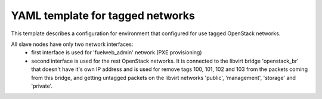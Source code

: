 .. _tagged_networks_example.yaml:

YAML template for tagged networks
=================================

This template describes a configuration for environment that configured for
use tagged OpenStack networks.

All slave nodes have only two network interfaces:
 - first interface is used for 'fuelweb_admin' network (PXE provisioning)
 - second interface is used for the rest OpenStack networks. It is connected
   to the libvirt bridge 'openstack_br' that doesn't have it's own IP address
   and is used for remove tags 100, 101, 102 and 103 from the packets coming
   from this bridge, and getting untagged packets on the libvirt networks
   'public', 'management', 'storage' and 'private'.

.. code-block::yaml
    ---
    aliases:

      dynamic_address_pool:
       - &pool_default !os_env POOL_DEFAULT, 10.90.0.0/16:24

      default_interface_model:
       - &interface_model !os_env INTERFACE_MODEL, e1000

    template:
      devops_settings:
        env_name: !os_env ENV_NAME

        address_pools:
        # Network pools used by the environment
          fuelweb_admin-pool01:
            net: *pool_default
            params:
              ip_reserved:
                gateway: +1
                l2_network_device: +1  # l2_network_device will get this IP address
              ip_ranges:
                default: [+2, -2]     # admin IP range for 'default' nodegroup name

          public-pool01:
            net: *pool_default
            params:
              vlan_start: 100
              ip_reserved:
                gateway: +1
                l2_network_device: +1  # l2_network_device will get this IP address
              ip_ranges:
                default: [+2, +127]  # public IP range for 'default' nodegroup name
                floating: [+128, -2]

          storage-pool01:
            net: *pool_default
            params:
              vlan_start: 101
          management-pool01:
            net: *pool_default
            params:
              vlan_start: 102
          private-pool01:
            net: *pool_default
            params:
              vlan_start: 103

        groups:
         - name: default
           driver:
             name: devops.driver.libvirt.libvirt_driver
             params:
               connection_string: !os_env CONNECTION_STRING, qemu:///system
               storage_pool_name: !os_env STORAGE_POOL_NAME, default
               stp: True
               hpet: False
               use_host_cpu: !os_env DRIVER_USE_HOST_CPU, true

           network_pools:  # Address pools for OpenStack networks.
             # Actual names should be used for keys
             # (the same as in Nailgun, for example)

             fuelweb_admin: fuelweb_admin-pool01
             public: public-pool01
             storage: storage-pool01
             management: management-pool01
             private: private-pool01

           l2_network_devices:  # Libvirt bridges. It is *NOT* Nailgun networks
             admin:
               address_pool: fuelweb_admin-pool01
               dhcp: false
               forward:
                 mode: nat
               parent_iface:
                 phys_dev: !os_env BAREMETAL_ADMIN_IFACE, p5p1

             openstack_br:
               vlan_ifaces:
                - 100
                - 101
                - 102
               parent_iface:
                 phys_dev: !os_env BAREMETAL_OS_NETS_IFACE, p4p2

             public:
               address_pool: public-pool01
               dhcp: false
               forward:
                 mode: nat
               parent_iface:
                 l2_net_dev: openstack_br
                 tag: 100

             storage:
               address_pool: storage-pool01
               dhcp: false
               parent_iface:
                 l2_net_dev: openstack_br
                 tag: 101

             management:
               address_pool: management-pool01
               dhcp: false
               parent_iface:
                 l2_net_dev: openstack_br
                 tag: 102

             private:
               address_pool: private-pool01
               dhcp: false

           nodes:
            - name: admin        # Custom name of VM for Fuel admin node
              role: fuel_master  # Fixed role for Fuel master node properties
              params:
                vcpu: !os_env ADMIN_NODE_CPU, 2
                memory: !os_env ADMIN_NODE_MEMORY, 3072
                boot:
                  - hd
                  - cdrom  # for boot from usb - without 'cdrom'
                volumes:
                 - name: system
                   capacity: !os_env ADMIN_NODE_VOLUME_SIZE, 75
                   format: qcow2
                 - name: iso
                   source_image: !os_env ISO_PATH    # if 'source_image' set, then volume capacity is calculated from it's size
                   format: raw
                   device: cdrom   # for boot from usb - 'disk'
                   bus: ide        # for boot from usb - 'usb'
                interfaces:
                 - label: iface0
                   l2_network_device: admin    # Libvirt bridge name. It is *NOT* a Nailgun network
                   interface_model: *interface_model
                network_config:
                  iface0:
                    networks:
                     - fuelweb_admin

              # Slave nodes

            - name: slave-01
              role: fuel_slave
              params:  &rack-01-slave-node-params
                vcpu: !os_env SLAVE_NODE_CPU, 2
                memory: !os_env SLAVE_NODE_MEMORY, 3072
                boot:
                 - network
                 - hd
                volumes:
                 - name: system
                   capacity: !os_env NODE_VOLUME_SIZE, 50
                   format: qcow2
                 - name: cinder
                   capacity: !os_env NODE_VOLUME_SIZE, 50
                   format: qcow2
                 - name: swift
                   capacity: !os_env NODE_VOLUME_SIZE, 50
                   format: qcow2

                # List of node interfaces
                interfaces:
                 - label: iface0
                   l2_network_device: admin      # Libvirt bridge name. It is *NOT* Nailgun networks
                   interface_model: *interface_model

                 - label: iface1
                   l2_network_device: openstack_br      # Libvirt bridge name. It is *NOT* Nailgun networks
                   interface_model: *interface_model

                # How Nailgun/OpenStack networks should assigned for interfaces
                network_config:
                  iface0:
                    networks:
                     - fuelweb_admin  # Nailgun/OpenStack network name
                  iface1:
                    networks:
                     - public
                     - storage
                     - management
                     - private

            - name: slave-02
              role: fuel_slave
              params: *rack-01-slave-node-params
            - name: slave-03
              role: fuel_slave
              params: *rack-01-slave-node-params
